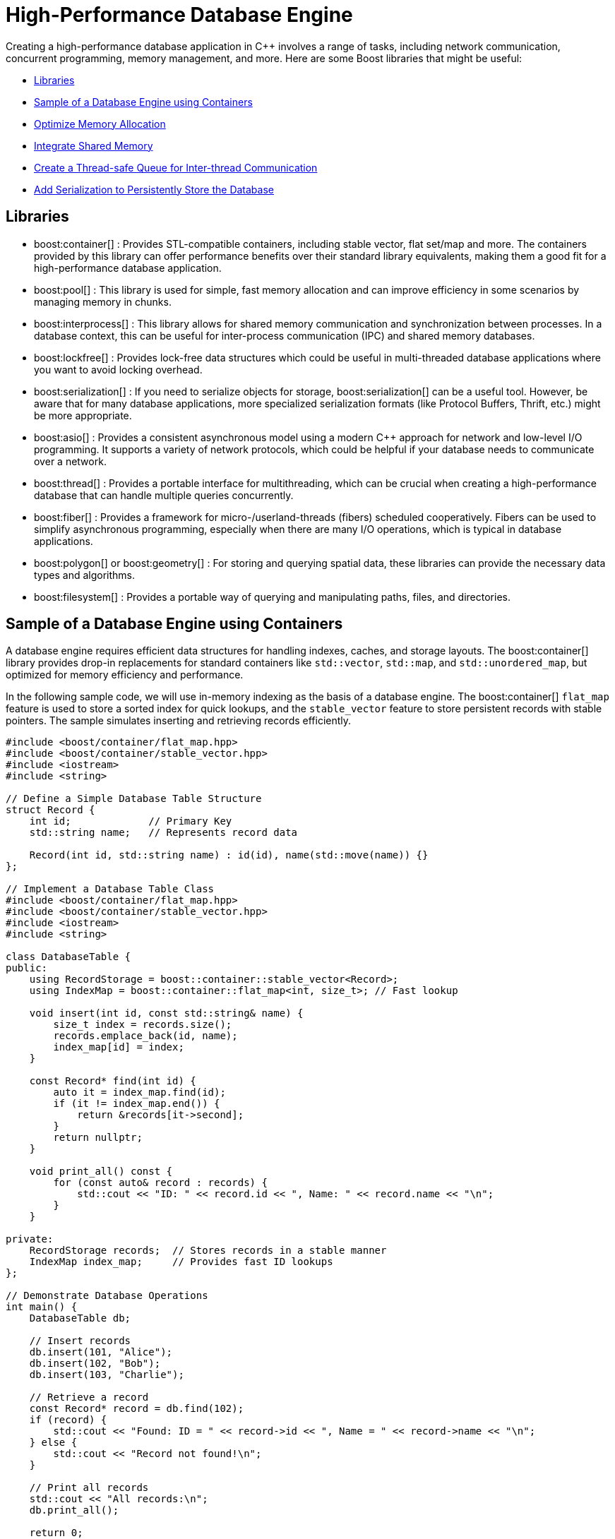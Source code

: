 ////
Copyright (c) 2024 The C++ Alliance, Inc. (https://cppalliance.org)

Distributed under the Boost Software License, Version 1.0. (See accompanying
file LICENSE_1_0.txt or copy at http://www.boost.org/LICENSE_1_0.txt)

Official repository: https://github.com/boostorg/website-v2-docs
////
= High-Performance Database Engine
:navtitle: Database Engine

Creating a high-performance database application in pass:[C++] involves a range of tasks, including network communication, concurrent programming, memory management, and more. Here are some Boost libraries that might be useful:

[square]
* <<Libraries>>
* <<Sample of a Database Engine using Containers>>
* <<Optimize Memory Allocation>>
* <<Integrate Shared Memory>>
* <<Create a Thread-safe Queue for Inter-thread Communication>>
* <<Add Serialization to Persistently Store the Database>>

== Libraries

[circle]
* boost:container[] : Provides STL-compatible containers, including stable vector, flat set/map and more. The containers provided by this library can offer performance benefits over their standard library equivalents, making them a good fit for a high-performance database application.

* boost:pool[] : This library is used for simple, fast memory allocation and can improve efficiency in some scenarios by managing memory in chunks.

* boost:interprocess[] : This library allows for shared memory communication and synchronization between processes. In a database context, this can be useful for inter-process communication (IPC) and shared memory databases.

* boost:lockfree[] : Provides lock-free data structures which could be useful in multi-threaded database applications where you want to avoid locking overhead.

* boost:serialization[] : If you need to serialize objects for storage, boost:serialization[] can be a useful tool. However, be aware that for many database applications, more specialized serialization formats (like Protocol Buffers, Thrift, etc.) might be more appropriate.

* boost:asio[] : Provides a consistent asynchronous model using a modern pass:[C++] approach for network and low-level I/O programming. It supports a variety of network protocols, which could be helpful if your database needs to communicate over a network.

* boost:thread[] : Provides a portable interface for multithreading, which can be crucial when creating a high-performance database that can handle multiple queries concurrently.

* boost:fiber[] : Provides a framework for micro-/userland-threads (fibers) scheduled cooperatively. Fibers can be used to simplify asynchronous programming, especially when there are many I/O operations, which is typical in database applications.

* boost:polygon[] or boost:geometry[] : For storing and querying spatial data, these libraries can provide the necessary data types and algorithms.

* boost:filesystem[] : Provides a portable way of querying and manipulating paths, files, and directories.

== Sample of a Database Engine using Containers

A database engine requires efficient data structures for handling indexes, caches, and storage layouts. The boost:container[] library provides drop-in replacements for standard containers like `std::vector`, `std::map`, and `std::unordered_map`, but optimized for memory efficiency and performance.

In the following sample code, we will use in-memory indexing as the basis of a database engine. The boost:container[] `flat_map` feature is used to store a sorted index for quick lookups, and the `stable_vector` feature to store persistent records with stable pointers. The sample simulates inserting and retrieving records efficiently.

[source,cpp]
----
#include <boost/container/flat_map.hpp>
#include <boost/container/stable_vector.hpp>
#include <iostream>
#include <string>

// Define a Simple Database Table Structure
struct Record {
    int id;             // Primary Key
    std::string name;   // Represents record data

    Record(int id, std::string name) : id(id), name(std::move(name)) {}
};

// Implement a Database Table Class
#include <boost/container/flat_map.hpp>
#include <boost/container/stable_vector.hpp>
#include <iostream>
#include <string>

class DatabaseTable {
public:
    using RecordStorage = boost::container::stable_vector<Record>;
    using IndexMap = boost::container::flat_map<int, size_t>; // Fast lookup

    void insert(int id, const std::string& name) {
        size_t index = records.size();
        records.emplace_back(id, name);
        index_map[id] = index;
    }

    const Record* find(int id) {
        auto it = index_map.find(id);
        if (it != index_map.end()) {
            return &records[it->second];
        }
        return nullptr;
    }

    void print_all() const {
        for (const auto& record : records) {
            std::cout << "ID: " << record.id << ", Name: " << record.name << "\n";
        }
    }

private:
    RecordStorage records;  // Stores records in a stable manner
    IndexMap index_map;     // Provides fast ID lookups
};

// Demonstrate Database Operations
int main() {
    DatabaseTable db;

    // Insert records
    db.insert(101, "Alice");
    db.insert(102, "Bob");
    db.insert(103, "Charlie");

    // Retrieve a record
    const Record* record = db.find(102);
    if (record) {
        std::cout << "Found: ID = " << record->id << ", Name = " << record->name << "\n";
    } else {
        std::cout << "Record not found!\n";
    }

    // Print all records
    std::cout << "All records:\n";
    db.print_all();

    return 0;
}

----

Note:: Key features of this sample are that it is memory-efficient (reducing fragmentation and with good performance), `stable_vector` prevents invalid references when resizing, and `flat_map` is faster than `std::map` for heavy use.

== Optimize Memory Allocation

As we are dealing with frequent allocations of small objects (the database records) we'll enhance our database engine by using boost:pool[]. This library avoids repeated calls to `malloc`, `new` and `delete`.

[source,cpp]
----
#include <boost/container/flat_map.hpp>
#include <boost/pool/pool.hpp>
#include <iostream>
#include <string>

struct Record {
    int id;
    std::string name;

    Record(int id, std::string name) : id(id), name(std::move(name)) {}
};

class DatabaseTable {
public:
    using IndexMap = boost::container::flat_map<int, Record*>;

    DatabaseTable() : recordPool(sizeof(Record)) {}

    Record* insert(int id, const std::string& name) {
        void* memory = recordPool.malloc(); // Allocate memory from the pool
        if (!memory) {
            throw std::bad_alloc();
        }
        
        Record* newRecord = new (memory) Record(id, name); // Placement new
        index_map[id] = newRecord;
        return newRecord;
    }

    void remove(int id) {
        auto it = index_map.find(id);
        if (it != index_map.end()) {
            it->second->~Record(); // Call destructor
            recordPool.free(it->second); // Free memory back to the pool
            index_map.erase(it);
        }
    }

    Record* find(int id) {
        auto it = index_map.find(id);
        return (it != index_map.end()) ? it->second : nullptr;
    }

    void print_all() {
        for (const auto& pair : index_map) {
            std::cout << "ID: " << pair.first << ", Name: " << pair.second->name << "\n";
        }
    }

    ~DatabaseTable() {
        for (const auto& pair : index_map) {
            pair.second->~Record();
            recordPool.free(pair.second);
        }
    }

private:
    boost::pool<> recordPool;
    IndexMap index_map;
};

// Demonstrate Efficient Memory Use
int main() {
    DatabaseTable db;

    // Insert records
    db.insert(101, "Alice");
    db.insert(102, "Bob");
    db.insert(103, "Charlie");

    // Retrieve a record
    Record* record = db.find(102);
    if (record) {
        std::cout << "Found: ID = " << record->id << ", Name = " << record->name << "\n";
    }

    // Remove a record
    db.remove(102);
    if (!db.find(102)) {
        std::cout << "Record 102 removed successfully.\n";
    }

    // Print all records
    std::cout << "All records:\n";
    db.print_all();

    return 0;
}

----

Note:: Custom _Object Pools_ can be tuned for your specific object sizes.

== Integrate Shared Memory

In a realistic database environment, you would probably want to enable a shared-memory database table that multiple processes can access simultaneously. For this, we need the features of boost:interprocess[]. This library enables multiple processes to share the same data faster than inter-process communication (IPC) via files or sockets, and includes mutexes and condition variables.

We modify our `DatabaseTable` to store records in shared memory instead of standard heap memory.

[source,cpp]
----
#include <boost/interprocess/managed_shared_memory.hpp>
#include <boost/interprocess/sync/named_mutex.hpp>
#include <boost/container/flat_map.hpp>
#include <iostream>
#include <string>

namespace bip = boost::interprocess;

struct Record {
    int id;
    char name[32];

    Record(int id, const std::string& name) : id(id) {
        std::strncpy(this->name, name.c_str(), sizeof(this->name));
        this->name[sizeof(this->name) - 1] = '\0'; // Ensure null termination
    }
};

class SharedDatabase {
public:
    SharedDatabase() 
        : segment(bip::open_or_create, "SharedMemory", 65536) // 64 KB shared memory
    {
        table = segment.find_or_construct<TableType>("RecordTable")();
    }

    void insert(int id, const std::string& name) {
        bip::scoped_lock<bip::named_mutex> lock(mutex);
        if (table->find(id) == table->end()) {
            Record* record = segment.construct<Record>(bip::anonymous_instance)(id, name);
            (*table)[id] = record;
        }
    }

    Record* find(int id) {
        bip::scoped_lock<bip::named_mutex> lock(mutex);
        auto it = table->find(id);
        return (it != table->end()) ? it->second : nullptr;
    }

    void remove(int id) {
        bip::scoped_lock<bip::named_mutex> lock(mutex);
        auto it = table->find(id);
        if (it != table->end()) {
            segment.destroy_ptr(it->second);
            table->erase(it);
        }
    }

    void print_all() {
        bip::scoped_lock<bip::named_mutex> lock(mutex);
        for (const auto& pair : *table) {
            std::cout << "ID: " << pair.first << ", Name: " << pair.second->name << "\n";
        }
    }

private:
    using TableType = boost::container::flat_map<int, Record*, std::less<int>, bip::allocator<std::pair<const int, Record*>, bip::managed_shared_memory::segment_manager>>;
    
    bip::managed_shared_memory segment;
    TableType* table;
    static inline bip::named_mutex mutex{bip::open_or_create, "SharedDBMutex"};
};

// Process 1 (Writer) – Insert and Modify Data
int main() {
    SharedDatabase db;

    db.insert(1, "Alice");
    db.insert(2, "Bob");

    std::cout << "Process 1 - Initial Records:\n";
    db.print_all();

    return 0;
}

// Process 2 (Reader) – Access Shared Memory Data
int main() {
    SharedDatabase db;

    std::cout << "Process 2 - Records in Shared Memory:\n";
    db.print_all();

    return 0;
}

----

Note:: The sample now avoids manual memory management, prevents race conditions through the use of mutexes, and multiple apps or processes can interact with the database.

== Create a Thread-safe Queue for Inter-thread Communication

With multiple apps or processes now accessing our database, would seem like a good idea to avoid locks or bottlenecks. boost:lockfree[] offers message queues and pre-allocated ring buffers for this purpose.


[source,cpp]
----
#include <boost/interprocess/managed_shared_memory.hpp>
#include <boost/interprocess/sync/named_mutex.hpp>
#include <boost/container/flat_map.hpp>
#include <boost/lockfree/queue.hpp>
#include <iostream>
#include <string>
#include <thread>
#include <atomic>

namespace bip = boost::interprocess;

// Structure for storing records
struct Record {
    int id;
    char name[32];

    Record(int id, const std::string& name) : id(id) {
        std::strncpy(this->name, name.c_str(), sizeof(this->name));
        this->name[sizeof(this->name) - 1] = '\0'; // Ensure null termination
    }
};

// Enum for operation types in the queue
enum class OperationType { INSERT, REMOVE, FIND, PRINT };

// Structure for a queued database operation
struct DatabaseTask {
    OperationType type;
    int id;
    std::string name;
};

// Shared database class
class SharedDatabase {
public:
    SharedDatabase()
        : segment(bip::open_or_create, "SharedMemory", 65536), // 64 KB shared memory
          task_queue(128) // Lock-free queue with capacity of 128 tasks
    {
        table = segment.find_or_construct<TableType>("RecordTable")();
    }

    void enqueue_task(const DatabaseTask& task) {
        while (!task_queue.push(task)); // Non-blocking push
    }

    void process_tasks() {
        DatabaseTask task;
        while (task_queue.pop(task)) { // Non-blocking pop
            execute_task(task);
        }
    }

    void execute_task(const DatabaseTask& task) {
        bip::scoped_lock<bip::named_mutex> lock(mutex);
        
        switch (task.type) {
            case OperationType::INSERT:
                if (table->find(task.id) == table->end()) {
                    Record* record = segment.construct<Record>(bip::anonymous_instance)(task.id, task.name);
                    (*table)[task.id] = record;
                }
                break;
            
            case OperationType::REMOVE:
                if (table->find(task.id) != table->end()) {
                    segment.destroy_ptr((*table)[task.id]);
                    table->erase(task.id);
                }
                break;
            
            case OperationType::FIND:
                if (table->find(task.id) != table->end()) {
                    std::cout << "Found: ID=" << task.id << ", Name=" << (*table)[task.id]->name << "\n";
                } else {
                    std::cout << "Record with ID=" << task.id << " not found.\n";
                }
                break;

            case OperationType::PRINT:
                for (const auto& pair : *table) {
                    std::cout << "ID: " << pair.first << ", Name: " << pair.second->name << "\n";
                }
                break;
        }
    }

private:
    using TableType = boost::container::flat_map<int, Record*, std::less<int>, bip::allocator<std::pair<const int, Record*>, bip::managed_shared_memory::segment_manager>>;
    
    bip::managed_shared_memory segment;
    TableType* table;
    static inline bip::named_mutex mutex{bip::open_or_create, "SharedDBMutex"};

    boost::lockfree::queue<DatabaseTask> task_queue;
};

// Run Multiple Threads to Insert and Query Records
int main() {
    SharedDatabase db;

    // Start a worker thread to process tasks
    std::thread worker([&db]() {
        while (true) {
            db.process_tasks();
            std::this_thread::sleep_for(std::chrono::milliseconds(100));
        }
    });

    // Insert records
    db.enqueue_task({OperationType::INSERT, 1, "Alice"});
    db.enqueue_task({OperationType::INSERT, 2, "Bob"});
    db.enqueue_task({OperationType::INSERT, 3, "Charlie"});

    // Find a record
    db.enqueue_task({OperationType::FIND, 2, ""});

    // Print all records
    db.enqueue_task({OperationType::PRINT, 0, ""});

    // Remove a record
    db.enqueue_task({OperationType::REMOVE, 2, ""});

    // Print all records again
    db.enqueue_task({OperationType::PRINT, 0, ""});

    // Let the worker thread process
    std::this_thread::sleep_for(std::chrono::seconds(1));

    return 0;
}

----

Note:: A lock-free queue prevents thread contention, while a separate worker thread processes the queued tasks.

== Add Serialization to Persistently Store the Database

Finally, let's add the features of boost:serialization[] to allow us to save and restore snapshots of our shared-memory database, making it persistent across program runs. We will extend our sample to serialize the records into an archive format (such as binary, XML, or text).

[source,cpp]
----
#include <boost/serialization/access.hpp>
#include <boost/serialization/string.hpp>

struct Record {
    int id;
    std::string name;

    Record() = default; // Needed for deserialization
    Record(int id, const std::string& name) : id(id), name(name) {}

    template<class Archive>
    void serialize(Archive& ar, const unsigned int version) {
        ar & id & name;
    }
};

// Implement Save and Load Functions
// Serialize the entire database to a file and deserialize it to restore data.
#include <boost/archive/text_oarchive.hpp>
#include <boost/archive/text_iarchive.hpp>
#include <boost/serialization/map.hpp>
#include <fstream>

class SharedDatabase {
public:
    SharedDatabase()
        : segment(bip::open_or_create, "SharedMemory", 65536),
          task_queue(128) 
    {
        table = segment.find_or_construct<TableType>("RecordTable")();
    }

    void save_snapshot(const std::string& filename) {
        std::map<int, Record> snapshot;
        
        for (const auto& pair : *table) {
            snapshot[pair.first] = *pair.second;
        }

        std::ofstream ofs(filename);
        boost::archive::text_oarchive oa(ofs);
        oa << snapshot;

        std::cout << "📀 Snapshot saved to " << filename << "\n";
    }

    void load_snapshot(const std::string& filename) {
        std::ifstream ifs(filename);
        if (!ifs) {
            std::cerr << "⚠ Snapshot file not found!\n";
            return;
        }

        std::map<int, Record> snapshot;
        boost::archive::text_iarchive ia(ifs);
        ia >> snapshot;

        for (const auto& pair : snapshot) {
            if (table->find(pair.first) == table->end()) {
                Record* record = segment.construct<Record>(bip::anonymous_instance)(pair.first, pair.second.name);
                (*table)[pair.first] = record;
            }
        }

        std::cout << "📂 Snapshot loaded from " << filename << "\n";
    }

private:
    using TableType = boost::container::flat_map<int, Record*, std::less<int>, bip::allocator<std::pair<const int, Record*>, bip::managed_shared_memory::segment_manager>>;
    
    bip::managed_shared_memory segment;
    TableType* table;
    static inline bip::named_mutex mutex{bip::open_or_create, "SharedDBMutex"};

    boost::lockfree::queue<DatabaseTask> task_queue;
};

// Modify main to Save and Restore Snapshots
int main() {
    SharedDatabase db;

    // Load a previous snapshot (if it exists)
    db.load_snapshot("database_snapshot.txt");

    // Insert new records
    db.enqueue_task({OperationType::INSERT, 1, "Alice"});
    db.enqueue_task({OperationType::INSERT, 2, "Bob"});
    db.enqueue_task({OperationType::INSERT, 3, "Charlie"});

    // Print current records
    db.enqueue_task({OperationType::PRINT, 0, ""});

    // Save snapshot before exiting
    db.save_snapshot("database_snapshot.txt");

    return 0;
}

----

Note:: Text based snapshots are easily readable, editable, and help verify your code is running correctly. You can always switch to a binary format for some final testing.

Perhaps now consider boost:filesystem[] for file management, and for a heavier duty database engine - integrate boost:asio[] to handle remote database transactions.

The Boost libraries have a lot to offer this particular scenario!

== See Also

* https://www.boost.org/doc/libs/1_87_0/libs/libraries.htm#Containers[Category: Containers] 
* https://www.boost.org/doc/libs/1_87_0/libs/libraries.htm#Data[Category: Data structures]
* https://www.boost.org/doc/libs/1_87_0/libs/libraries.htm#Memory[Category: Memory]
